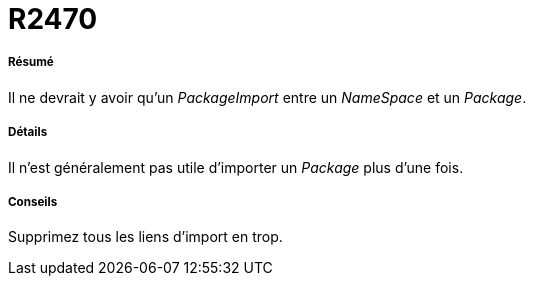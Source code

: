 // Disable all captions for figures.
:!figure-caption:

[[R2470]]

[[r2470]]
= R2470

[[Résumé]]

[[résumé]]
===== Résumé

Il ne devrait y avoir qu'un _PackageImport_ entre un _NameSpace_ et un _Package_.

[[Détails]]

[[détails]]
===== Détails

Il n'est généralement pas utile d'importer un _Package_ plus d'une fois.

[[Conseils]]

[[conseils]]
===== Conseils

Supprimez tous les liens d'import en trop.


